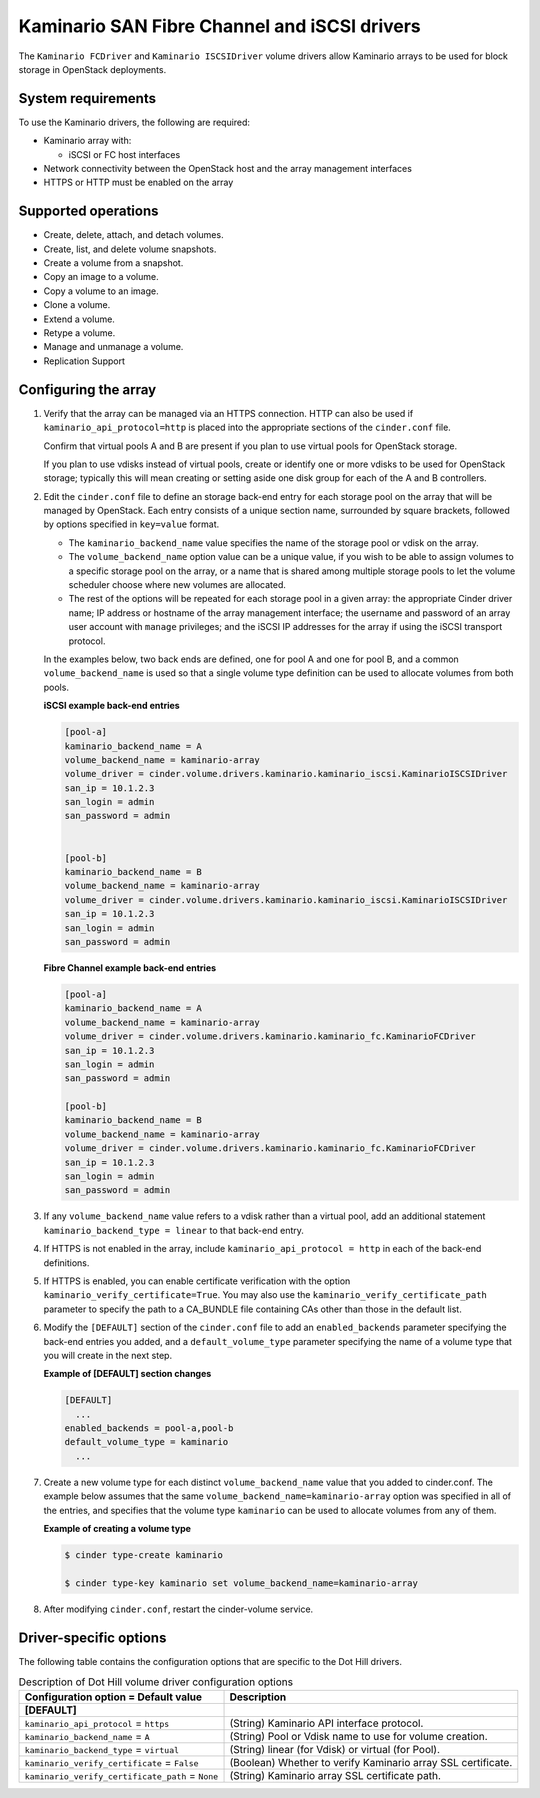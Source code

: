 ===================================================
Kaminario SAN Fibre Channel and iSCSI drivers
===================================================

The ``Kaminario FCDriver`` and ``Kaminario ISCSIDriver`` volume drivers allow
Kaminario arrays to be used for block storage in OpenStack deployments.

System requirements
~~~~~~~~~~~~~~~~~~~

To use the Kaminario drivers, the following are required:

-  Kaminario array with:

   -  iSCSI or FC host interfaces

-  Network connectivity between the OpenStack host and the array
   management interfaces

-  HTTPS or HTTP must be enabled on the array

Supported operations
~~~~~~~~~~~~~~~~~~~~~

-  Create, delete, attach, and detach volumes.

-  Create, list, and delete volume snapshots.

-  Create a volume from a snapshot.

-  Copy an image to a volume.

-  Copy a volume to an image.

-  Clone a volume.

-  Extend a volume.

-  Retype a volume.

-  Manage and unmanage a volume.

-  Replication Support

Configuring the array
~~~~~~~~~~~~~~~~~~~~~

#. Verify that the array can be managed via an HTTPS connection. HTTP can
   also be used if ``kaminario_api_protocol=http`` is placed into the
   appropriate sections of the ``cinder.conf`` file.

   Confirm that virtual pools A and B are present if you plan to use
   virtual pools for OpenStack storage.

   If you plan to use vdisks instead of virtual pools, create or identify
   one or more vdisks to be used for OpenStack storage; typically this will
   mean creating or setting aside one disk group for each of the A and B
   controllers.

#. Edit the ``cinder.conf`` file to define an storage back-end entry for
   each storage pool on the array that will be managed by OpenStack. Each
   entry consists of a unique section name, surrounded by square brackets,
   followed by options specified in ``key=value`` format.

   -  The ``kaminario_backend_name`` value specifies the name of the storage
      pool or vdisk on the array.

   -  The ``volume_backend_name`` option value can be a unique value, if
      you wish to be able to assign volumes to a specific storage pool on
      the array, or a name that is shared among multiple storage pools to
      let the volume scheduler choose where new volumes are allocated.

   -  The rest of the options will be repeated for each storage pool in a
      given array: the appropriate Cinder driver name; IP address or
      hostname of the array management interface; the username and password
      of an array user account with ``manage`` privileges; and the iSCSI IP
      addresses for the array if using the iSCSI transport protocol.

   In the examples below, two back ends are defined, one for pool A and one
   for pool B, and a common ``volume_backend_name`` is used so that a
   single volume type definition can be used to allocate volumes from both
   pools.


   **iSCSI example back-end entries**

   .. code-block:: ini

       [pool-a]
       kaminario_backend_name = A
       volume_backend_name = kaminario-array
       volume_driver = cinder.volume.drivers.kaminario.kaminario_iscsi.KaminarioISCSIDriver
       san_ip = 10.1.2.3
       san_login = admin
       san_password = admin
       

       [pool-b]
       kaminario_backend_name = B
       volume_backend_name = kaminario-array
       volume_driver = cinder.volume.drivers.kaminario.kaminario_iscsi.KaminarioISCSIDriver
       san_ip = 10.1.2.3
       san_login = admin
       san_password = admin

   **Fibre Channel example back-end entries**

   .. code-block:: ini

      [pool-a]
      kaminario_backend_name = A
      volume_backend_name = kaminario-array
      volume_driver = cinder.volume.drivers.kaminario.kaminario_fc.KaminarioFCDriver
      san_ip = 10.1.2.3
      san_login = admin
      san_password = admin

      [pool-b]
      kaminario_backend_name = B
      volume_backend_name = kaminario-array
      volume_driver = cinder.volume.drivers.kaminario.kaminario_fc.KaminarioFCDriver
      san_ip = 10.1.2.3
      san_login = admin
      san_password = admin

#. If any ``volume_backend_name`` value refers to a vdisk rather than a
   virtual pool, add an additional statement
   ``kaminario_backend_type = linear`` to that back-end entry.

#. If HTTPS is not enabled in the array, include
   ``kaminario_api_protocol = http`` in each of the back-end definitions.

#. If HTTPS is enabled, you can enable certificate verification with the
   option ``kaminario_verify_certificate=True``. You may also use the
   ``kaminario_verify_certificate_path`` parameter to specify the path to a
   CA\_BUNDLE file containing CAs other than those in the default list.

#. Modify the ``[DEFAULT]`` section of the ``cinder.conf`` file to add an
   ``enabled_backends`` parameter specifying the back-end entries you added,
   and a ``default_volume_type`` parameter specifying the name of a volume
   type that you will create in the next step.

   **Example of [DEFAULT] section changes**

   .. code-block:: ini

       [DEFAULT]
         ...
       enabled_backends = pool-a,pool-b
       default_volume_type = kaminario
         ...

#. Create a new volume type for each distinct ``volume_backend_name`` value
   that you added to cinder.conf. The example below assumes that the same
   ``volume_backend_name=kaminario-array`` option was specified in all of the
   entries, and specifies that the volume type ``kaminario`` can be used to
   allocate volumes from any of them.

   **Example of creating a volume type**

   .. code-block:: console

       $ cinder type-create kaminario

       $ cinder type-key kaminario set volume_backend_name=kaminario-array

#. After modifying ``cinder.conf``, restart the cinder-volume service.

Driver-specific options
~~~~~~~~~~~~~~~~~~~~~~~

The following table contains the configuration options that are specific
to the Dot Hill drivers.

.. list-table:: Description of Dot Hill volume driver configuration options
   :header-rows: 1
   :class: config-ref-table

   * - Configuration option = Default value
     - Description
   * - **[DEFAULT]**
     -
   * - ``kaminario_api_protocol`` = ``https``
     - (String) Kaminario API interface protocol.
   * - ``kaminario_backend_name`` = ``A``
     - (String) Pool or Vdisk name to use for volume creation.
   * - ``kaminario_backend_type`` = ``virtual``
     - (String) linear (for Vdisk) or virtual (for Pool).
   * - ``kaminario_verify_certificate`` = ``False``
     - (Boolean) Whether to verify Kaminario array SSL certificate.
   * - ``kaminario_verify_certificate_path`` = ``None``
     - (String) Kaminario array SSL certificate path.

